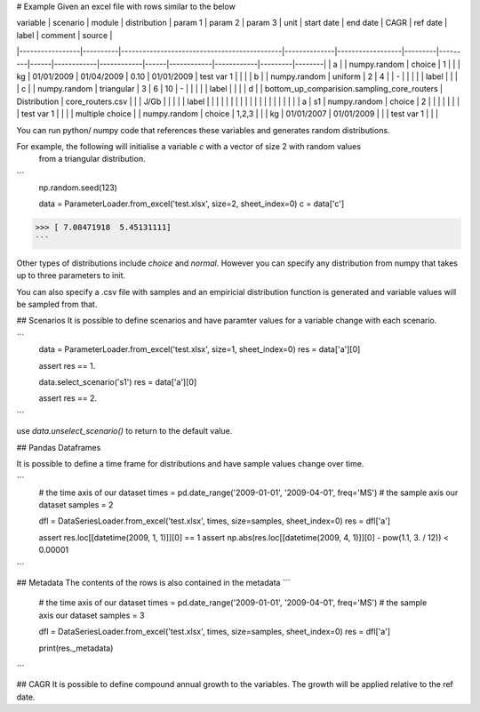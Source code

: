 # Example
Given an excel file with rows similar to the below

| variable        | scenario | module                                      | distribution | param 1          | param 2 | param 3 | unit | start date | end date   | CAGR | ref date   | label      | comment | source |
|-----------------|----------|---------------------------------------------|--------------|------------------|---------|---------|------|------------|------------|------|------------|------------|---------|--------|
| a               |          | numpy.random                                | choice       | 1                |         |         | kg   | 01/01/2009 | 01/04/2009 | 0.10 | 01/01/2009 | test var 1 |         |        |
| b               |          | numpy.random                                | uniform      | 2                | 4       |         | -    |            |            |      |            | label      |         |        |
| c               |          | numpy.random                                | triangular   | 3                | 6       | 10      | -    |            |            |      |            | label      |         |        |
| d               |          | bottom_up_comparision.sampling_core_routers | Distribution | core_routers.csv |         |         | J/Gb |            |            |      |            | label      |         |        |
|                 |          |                                             |              |                  |         |         |      |            |            |      |            |            |         |        |
| a               | s1       | numpy.random                                | choice       | 2                |         |         |      |            |            |      |            | test var 1 |         |        |
| multiple choice |          | numpy.random                                | choice       | 1,2,3            |         |         | kg   | 01/01/2007 | 01/01/2009 |      |            | test var 1 |         |        |


You can run python/ numpy code that references these variables and generates random distributions.

For example, the following will initialise a variable `c` with a vector of size 2 with random values
 from a triangular distribution.

```
    np.random.seed(123)
    
    data = ParameterLoader.from_excel('test.xlsx', size=2, sheet_index=0)
    c = data['c']
>>> [ 7.08471918  5.45131111]
```

Other types of distributions include `choice` and `normal`. However you can specify any distribution from
numpy that takes up to three parameters to init.

You can also specify a .csv file with samples and an empiricial distribution function is generated
and variable values will be sampled from that.

## Scenarios
It is possible to define scenarios and have paramter values for  a variable change with each scenario.

```
    data = ParameterLoader.from_excel('test.xlsx', size=1, sheet_index=0)
    res = data['a'][0]
    
    assert res == 1.
    
    data.select_scenario('s1')
    res = data['a'][0]
    
    assert res == 2.
```

use `data.unselect_scenario()` to return to the default value.

## Pandas Dataframes

It is possible to define a time frame for distributions and have sample values change over time.
 
```
    # the time axis of our dataset
    times = pd.date_range('2009-01-01', '2009-04-01', freq='MS')
    # the sample axis our dataset
    samples = 2

    dfl = DataSeriesLoader.from_excel('test.xlsx', times, size=samples, sheet_index=0)
    res = dfl['a']

    assert res.loc[[datetime(2009, 1, 1)]][0] == 1
    assert np.abs(res.loc[[datetime(2009, 4, 1)]][0] - pow(1.1, 3. / 12)) < 0.00001
```

## Metadata
The contents of the rows is also contained in the metadata
```
    # the time axis of our dataset
    times = pd.date_range('2009-01-01', '2009-04-01', freq='MS')
    # the sample axis our dataset
    samples = 3
    
    dfl = DataSeriesLoader.from_excel('test.xlsx', times, size=samples, sheet_index=0)
    res = dfl['a']
    
    print(res._metadata)
```


## CAGR
It is possible to define compound annual growth to the variables. The growth will be applied relative to the ref date.

